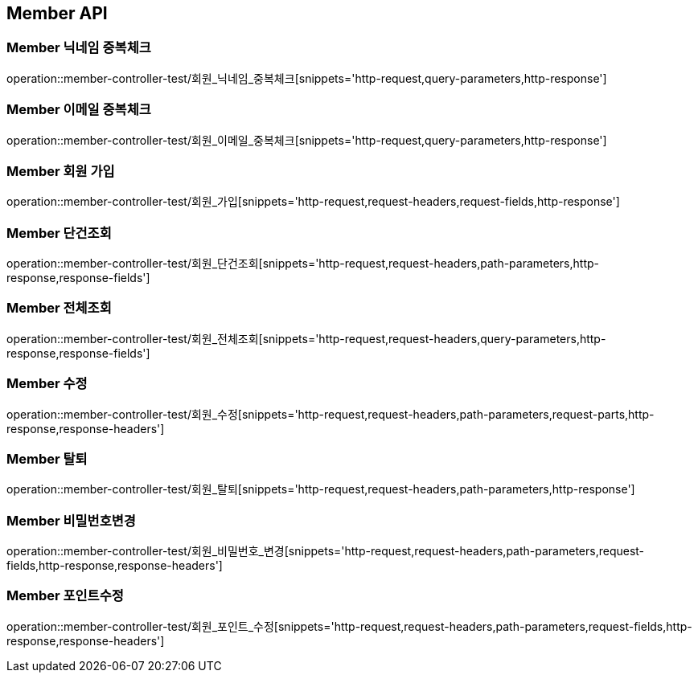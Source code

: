 [[Member-API]]
== Member API

[[Member-닉네임-중복체크]]
=== Member 닉네임 중복체크
operation::member-controller-test/회원_닉네임_중복체크[snippets='http-request,query-parameters,http-response']

[[Member-이메일-중복체크]]
=== Member 이메일 중복체크
operation::member-controller-test/회원_이메일_중복체크[snippets='http-request,query-parameters,http-response']

[[Member-회원-가입]]
=== Member 회원 가입
operation::member-controller-test/회원_가입[snippets='http-request,request-headers,request-fields,http-response']


[[Member-단건조회]]
=== Member 단건조회
operation::member-controller-test/회원_단건조회[snippets='http-request,request-headers,path-parameters,http-response,response-fields']

[[Member-전체조회]]
=== Member 전체조회
operation::member-controller-test/회원_전체조회[snippets='http-request,request-headers,query-parameters,http-response,response-fields']

[[Member-수정]]
=== Member 수정
operation::member-controller-test/회원_수정[snippets='http-request,request-headers,path-parameters,request-parts,http-response,response-headers']

[[Member-탈퇴]]
=== Member 탈퇴
operation::member-controller-test/회원_탈퇴[snippets='http-request,request-headers,path-parameters,http-response']

[[Member-비밀번호변경]]
=== Member 비밀번호변경
operation::member-controller-test/회원_비밀번호_변경[snippets='http-request,request-headers,path-parameters,request-fields,http-response,response-headers']

[[Member-포인트수정]]
=== Member 포인트수정
operation::member-controller-test/회원_포인트_수정[snippets='http-request,request-headers,path-parameters,request-fields,http-response,response-headers']
